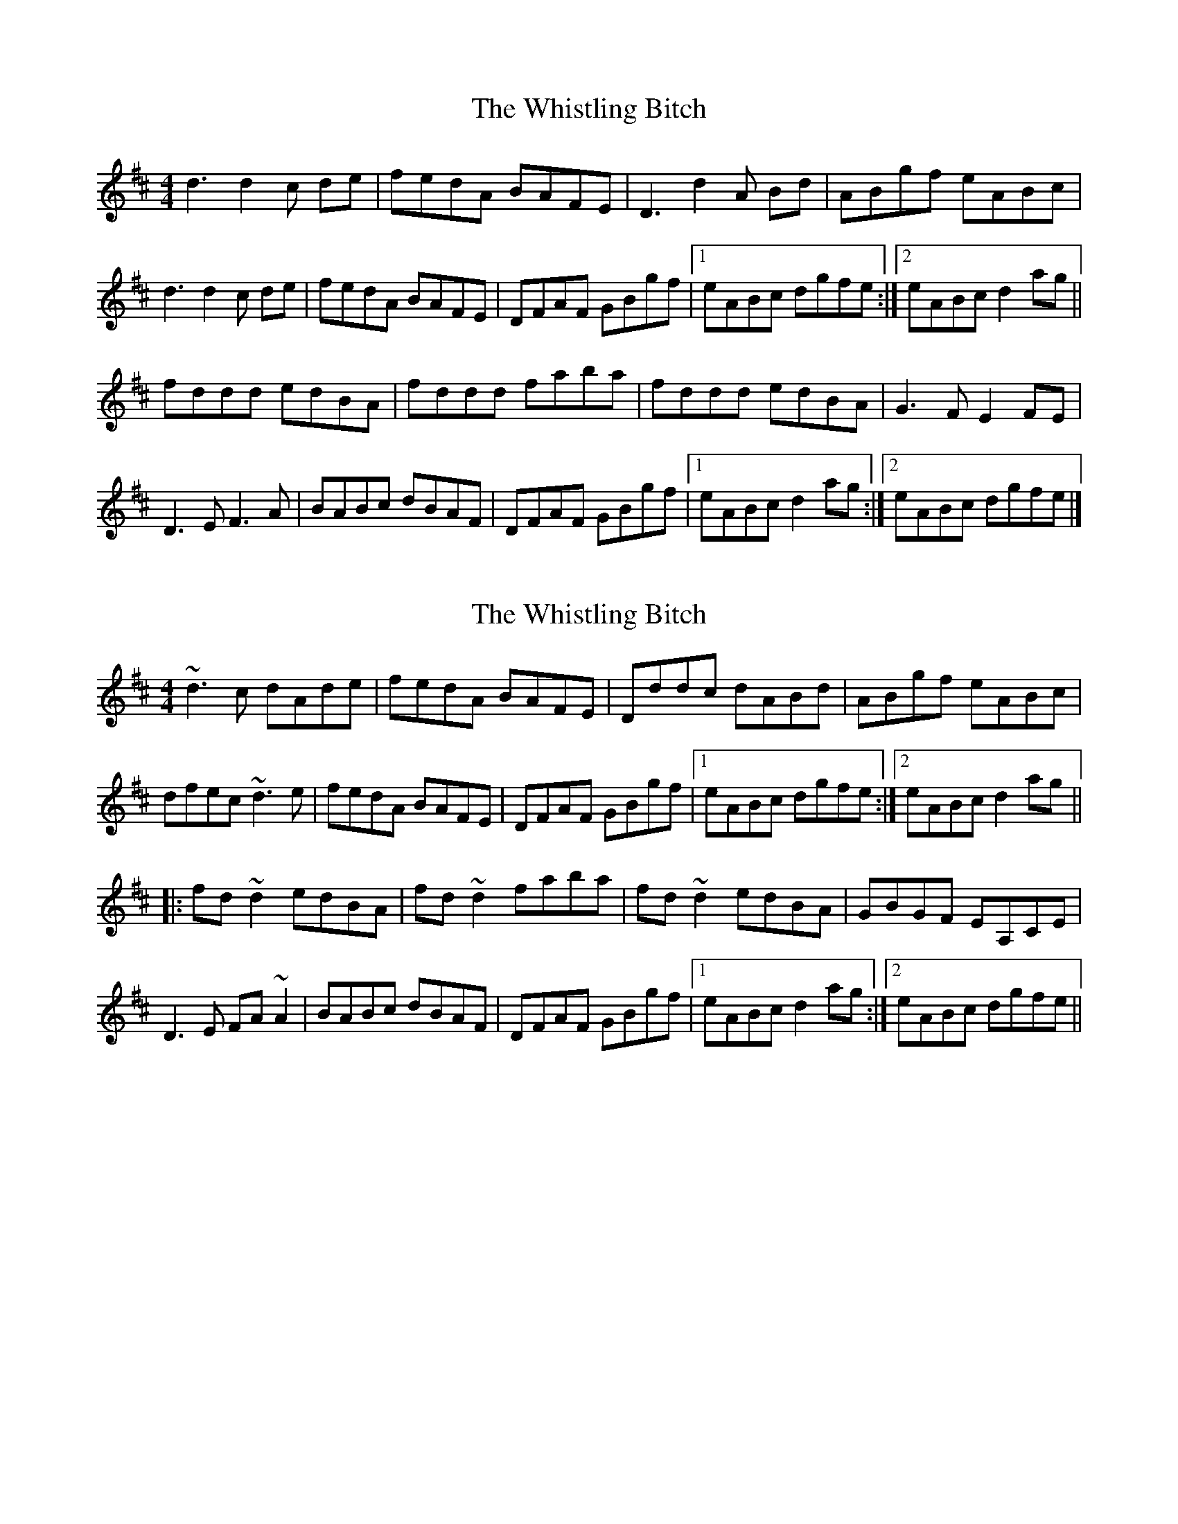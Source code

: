X: 1
T: Whistling Bitch, The
Z: armandaromin
S: https://thesession.org/tunes/6480#setting6480
R: reel
M: 4/4
L: 1/8
K: Dmaj
d3 d2 c de | fedA BAFE | D3 d2 A Bd | ABgf eABc |
d3 d2 c de | fedA BAFE | DFAF GBgf |1 eABc dgfe :|2 eABc d2 ag ||
fddd edBA | fddd faba | fddd edBA | G3 F E2 FE |
D3 E F3 A | BABc dBAF | DFAF GBgf |1 eABc d2 ag :|2 eABc dgfe |]
X: 2
T: Whistling Bitch, The
Z: Dr. Dow
S: https://thesession.org/tunes/6480#setting18183
R: reel
M: 4/4
L: 1/8
K: Dmaj
~d3c dAde|fedA BAFE|Dddc dABd|ABgf eABc|dfec ~d3e|fedA BAFE|DFAF GBgf|1 eABc dgfe:|2 eABc d2ag|||:fd~d2 edBA|fd~d2 faba|fd~d2 edBA|GBGF EA,CE|D3E FA~A2|BABc dBAF|DFAF GBgf|1 eABc d2ag:|2 eABc dgfe||
